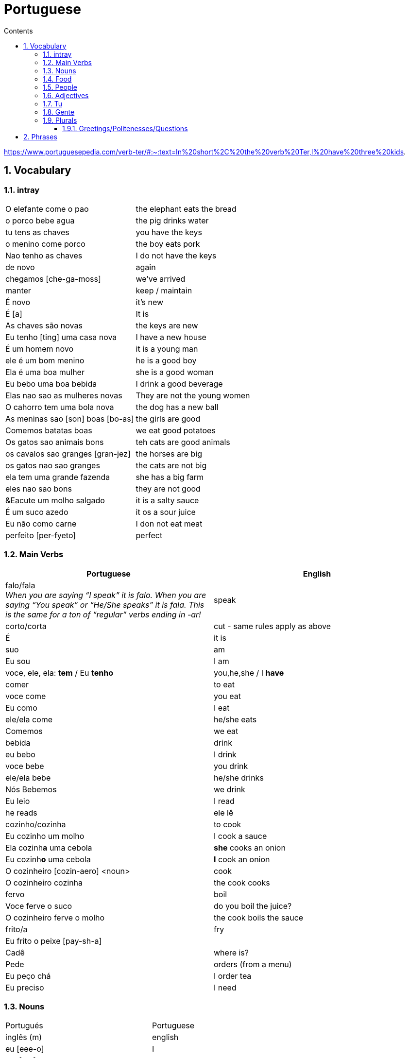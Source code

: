 :toc: left
:toclevels: 3
:toc-title: Contents
:sectnums:

:imagesdir: ../images

= Portuguese

https://www.portuguesepedia.com/verb-ter/#:~:text=In%20short%2C%20the%20verb%20Ter,I%20have%20three%20kids.

== Vocabulary

=== intray
|====
|O elefante come o pao | the elephant eats the bread
|o porco bebe agua | the pig drinks water
| tu tens as chaves | you have the keys
| o menino come porco | the boy eats pork
| Nao tenho as chaves | I do not have the keys
| de novo | again
| chegamos [che-ga-moss] |we've arrived
| manter | keep / maintain
| &Eacute; novo | it's new
| &Eacute; [a] | It is
| As chaves s&atilde;o novas | the keys are new
| Eu tenho [ting] uma casa nova | I have a new house
| &Eacute; um homem novo | it is a young man
| ele &eacute; um bom menino | he is a good boy
| Ela &eacute; uma boa mulher | she is a good woman
| Eu bebo uma boa bebida | I drink a good beverage
| Elas nao sao as mulheres novas | They are not the young women
| O cahorro tem uma bola nova | the dog has a new ball
| As meninas sao [son] boas [bo-as] | the girls are good
| Comemos batatas boas | we eat good potatoes
| Os gatos sao animais bons | teh cats are good animals
| os cavalos sao granges [gran-jez] | the horses are big
| os gatos nao sao granges | the cats are not big
| ela tem uma grande fazenda | she has a big farm
| eles nao sao bons | they are not good
| &Eacute um molho salgado |  it is a salty sauce
| &Eacute; um suco azedo | it os a sour juice
| Eu n&atilde;o como carne | I don not eat meat
| perfeito [per-fyeto] | perfect
|====

=== Main Verbs

|====
| Portuguese | English

| falo/fala +
__When you are saying “I speak” it is falo. When you are saying “You speak” or “He/She speaks” it is fala. This is the same for a ton of “regular” verbs ending in -ar!__| speak
| corto/corta | cut - same rules apply as above
|&Eacute; | it is +
| suo | am
| Eu sou | I am
| voce, ele, ela: *tem* / Eu *tenho* | you,he,she / I *have*
| comer | to eat
| voce come | you eat
| Eu como | I eat
| ele/ela come | he/she eats
| Comemos | we eat
| bebida | drink
| eu bebo | I drink
| voce bebe | you drink
| ele/ela bebe | he/she drinks
| N&oacute;s Bebemos | we drink
|  Eu leio | I read
| he reads | ele l&ecirc;
| cozinho/cozinha | to cook
| Eu cozinho um molho | I cook a sauce
| Ela cozinh**a** uma cebola | *she* cooks an onion
| Eu cozinh**o** uma cebola | *I* cook an onion
| O cozinheiro [cozin-aero] <noun> | cook
| O cozinheiro cozinha | the cook cooks
| fervo | boil
| Voce ferve o suco | do you boil the juice?
| O cozinheiro ferve o molho | the cook boils the sauce
| frito/a | fry
| Eu frito o peixe [pay-sh-a] |
| Cad&ecirc; | where is?
| Pede | orders (from a menu)
| Eu pe&ccedil;o ch&aacute; | I order tea
| Eu preciso | I need
|====

=== Nouns
|====
| Portugu&eacute;s | Portuguese
| ingl&ecirc;s (m) | english
|eu [eee-o] | I
|um [um] | a
| ela | she
|vo&#0265;e | you
| Homem [o-men, like amen but with a o] | man
| Mulher [mool-ersh] | woman
|homem <omem> or <ha-may> (m) | man
| Os homens <os ormies> | the men
|mulher <mooliere> (f) | woman
| As mulheres | the women 
| menino <menino> (m) | boy
| menina <meninya> | girl
| coisa |thing
|jornal (m) | newspaper
|livro (m) | book
| bola (f) | ball
| cachorro (m) | dog
| casa (f) | house
| maca (f) | apple
| chave (f) | key
| cervaja (f) | beer
| leite | milk
| agua (f) | water
| laranja | orange
| o caf&eacute; | coffee
| A bebida | the drink
| O queijo [quay-zu] | cheese
| o peixe | fish
| o ch&aacute; | tea
| a carne de porco | pork
| O ovo | an egg
| A cenoura [] | carrot 
| O molho | the sauce 
| A cebola | an onion
| uma banana | banana
| o chocolate [chocolatchey] | chocolate
| o suco | juice
| o cozinheiro [cozin-aero] <noun> | cook
| o cozinheiro cozinha | the cook cooks
| Eu pe&ccedil;a *conta* | I ask for the *bill*
| O frango | chicken
| o biscoito | the biscuit
| o bolo | the cake
| a salada | the salad
| a batata | the potato
| o bife [beefy] | the steak
| A uva [oova] | the grape
| O passaporte [passa-portey] | passport
| m&atilde;o |hand
| meu [mo] amor | my friend
| esposa | wife
| bolsa | bag
| A tartaruga | turtle
| A abelha [abeylya] | a bee
| O cavalo | a horse
| O p&aacute;ssaro | a bird
| A formiga | an ant
| A vaca | cow
| O pato | duck
| O macaco | monkey
| O urso | bear
| A borboleta | butterfly
| A mosca | the fly
| O rato [hat-u] | rat
| O tigre | the tiger
| O elefante | elephant
| O tubar&atilde;o | shark
| O inseto [inserto] | insect
| &Eacute; um inseto | It is an insect
| O lobo | wolf
| O le&atilde;o [leon] | lion
| A cobra | snake
| A fazenda | the farm
| A aranha [aran-ya]] | the spider
| O tatu | armadillo
| O tatu tem uma bola | The armadillo has a ball
| O tubar&atilde;o | shark
| massa | pasta
| almo&ccedil;o <al-mo-so>| lunch
| o casaco | the coat
| um casaco novo | a new coat
| O aluno novo | the new student
| ajuda | help
| onde <on-jay> | where?
| nome | name
| alto | tall
| amanh&atilde; [a-may-ya] | tomorrow
| jogo | game (football, etc)
| lobo | wolf
| rato [hat-too] | mouse
| seus [see-oos] | your
| card&aacute;pio [card-daapio] | menu
| Uma pergunta | a question
| comida | food
| sobre [sob-bra] | about
|====

=== Food
|===
| card&aacute;pio | menu
| batata frita | chips
| tomate | tomato
| cenoura | carrot
| frango | chicken
| muito bins [my-oto bonse] | very good
|===

=== People

|====
|eu [eee-o] | I
|um [um] | a
| ela | she
|vo&#0265;e | you
| Elas | they
| n&oacute;s | we
| n&oacute;s escrevemos | we write
| n&oacute;s somos eles | we are them
| Eles s&atilde;o homens | They are men
| Elas bebem a &aacute;gua | they drink the water
| s&atilde;o <sohn> | they are
| Elas s&atilde;o mulheres | They are women
| Homem [o-men, like amen but with a o] | man
| Mulher [mool-ier] | woman
|homem <omem> or <ha-may> (m) | man +
|mulher <mooliere> (f) | woman +
|menino <menino> (m) | boy +
| menina <meninya> | girl
| os meninos | the boys
| as meninas | the girls
| Voc&ecirc;s | you (plural)
| meu [mo] amor | my friend
| esposa | wife
|====

=== Adjectives
|====
| pequena [pek-kenna] | small
| a pequena gata come o peixe | a small cat eats a fish
| A chave &eacute; pequen**a** | the key is small
| &Eacute; um livro pequen**o** | it is a small book
| Eles nao sao pequenos | they are not small
| Nao leio livros pequenos | I do not read small books
| As ma&ccedil;&atilde;s s&atilde;o pequenas | the apples are small
| As moscas s&atilde;o pequenas | the flies are small
| As meninas sao boas | the girls are good
| comemos batatas boas | eating potatoes is good
| as novas chaves sao boas | the new keys are good
| ela le livros grandes [gran-jes] | she reads big books
| boa [boo-er] | good
| bom | good
| novo | new
| &Eacute; salgado | It's salty
| O bolo doce [do-see] | the sweet cake
| Um biscoito salgado | a salty biscuit
| &Eacute; &aacute;gua salgada | it is salt water
| pedro pede [pear-gee] uma salada salgada | Pedro orders a salty salad
| Elas s&atilde;o amargas | they are bitter
| Macas sao azedas | Apples are sour 
| Ela come batatas doces | she eats sweet potatoes
| Eu nao bebo leite azedo | I do not drink sour milk
| O cozinheiro come ovos fritos |The cook eats fried eggs
| &Eacute; uma bebida amarga | it is a bitter drink
| A uva &eacute; doce e azeda | the grape is sweet and sour
| O cavalo n&atilde;o &eacute; pequeno | the horse is not small
| uma menia pequena | a little girl
| O lobo tem uma pequena casa | the wolf has a small house
| As ma&ccedil;&atilde;s s&atilde;o pequenas | the apples are small
| Eles nao sao pequenos | they are not small
| A pequena gata come o peixe | the small cat eats the fish
| ela pede batatas pequenas | she orders small potatoes
| insetos s&atilde;o pequenos | insects are small
| A chave &eacute; pequena | the key is small
| O gato n&atilde;o &eacute; pequeno | the cat is not small
| Eu n^atilde;o bebo leite azedo |I do not drink sour milk
| macas sao doces | apples are sweet
|
|
|====


=== Tu
|====
| Tu bebes leite | do you drink milk
| Tu comes pao | you eat bread
| Tu l&ecirc;s livros | do you read books
| Tu l&ecirc;s? | do you read?
| es uma abelha | you are a bee
|Tu bebes agua | you drink water
| tu escreves | you write
| tu bebes leite | you drink milk
| tu l&ecirc;s livros | you read books
| tu l&ecirc;s o jornal| do you read the newspaper
| tens uma fazenda| you have a farm
| &Eacute;s uma abelha | you are a bee
| l&ecirc; os livros | do you read the books
| tu comes peixe | you eat fish
|tu l&ecirc;s o jornal | do you read the newspaper?
|tu bebes cha | you drink tea
|tu n&atilde;o bebes | you do not drink
|tu comes cavalo? | do you eat horse?
| tu tens uma cobra | do you have a snake
| tu tens as chaves | you have the keys
| &eacute;s um passaro | you are a bird
| &Eacute uma mulher | you are a woman
|Tens uma fazenda | you have a farm
| |
|====










=== Gente
People, folk, us - collective feminine noun
|====
| Preciso de dinheiro | I need money
| eu preciso de dinheiro para uma pizza | I need money for a pizza
| A gente beb ch&aacute; | we drink tea
| A gente [gen-sh] n&atilde;o come carne |we do not eat meat
| A gente [gen-sh] n&atilde;o fala portugu&ecirc;s | we do not speak Poruguese
| A gente ferve &aacute;gua | we boil water
| a gente l&ecirc; livros | we read books
| a gente nao fala ingles | we do not speak english
| Cavalos nao comem a gente | Horses do not eat us
| Gatos amam [a-mom] a gente | cats love us
| Os passaros amam a gente | the birds love us
| A gente cozinha um ovo | we cook an egg
| gatos amam a gente | cats love us
| cavalos nao comem a gente | horses do not eat us
| A gente ferve &aacute;gua | we boil water
| A gente [jen-shee] nao fala portugues | we do not speak portuguese
| gatos amam a gente | cats love us
| a gente l&ecirc; cartas | we read letters
| A gente cozinha um ovo | we cook an egg
| a gente n&atilde;o come carne | we do not eat meat
| a gente tem uma casa | we have a house
| Os p&aacute;ssaros amam a gente | the birds love us
|====

=== Plurals

|===
| Elas comem uma laranja | they eat an orange
| nos lemos o livro  | we read the book
| Os meninos leem um livro | the boys read a book
|O homem e a mulher escrevem uma carta | the man and the woman write a letter
| Elas <ilez> leem  uma carta | they read a letter
| N&oacute;s lemos | we read
| Nos lemos o jornal | we read the newspaper
| parab&eacute;ns, meninos | congratulations boys
| meninos comem [com-e] pao | the boys eat bread
| Elas escrevem | they write
| Eles [ellie] escrevem uma carta | they write a letter
| Nos escrevemos um livro | we write a book
| Comemos a maca | we eat the apple
| Ela e eu comemos macas | she and I eat apples
| Somos mulheres | we are women
| N&oacute;s somos meninos | we are boys
| He reads the words | ele l&ecirc; as palavras
| Meninas bebem leite | girls drink milk
| Elas [elle-ass] escrevem um livro? | do they write a book?
| Elas leem uma carta | they read a letter
| Os ovos | the eggs
| Nos comemos ovos | we eat eggs
| As chaves | the keys
| O homem l&ecirc; cartas | the man reads letters
| O le&atilde;o escreve cartas | the lion writes letters
| Voces fritam ovos | You fry eggs
| os gatos  |the cats
| Os p&aacute;ssaros | the birds
| Os passaros leem o jornal | the birds read the newspaper
| Leio as palavras | I read the words
| As gatas s&atilde;o animais | the cats are animals
| A menina escreve as palavras | the girl writes the words
| Os cavalos comen | the horses eat
|a vaca e o cavalo bebem agua | the cow and the horse drink water
|bebemos o leite | we drink the milk
|eles leem um livro | they read a book
|sao mulheres | they are women
| (nos) somos homes | we are men
|os insetos bebem agua | the insects drink water
| Comemos [com-mem-o] a maca | we eat the apple
| Bebemos o leite [bay-be-moss o lay-chee] | we drink the milk
| As gatos s&atilde;o animais | the cats are animals
| Os meninos comem ma&ccedil;&atilde;s |the boys eat apples
| elas escrevem um livro | do they write a book?
| as meninas bebem &aacute;gua | the girls drink water
| ele l&ecirc; as palavras | he reads the words
| as gatas comem p&atilde;o | the cats eat bread
| a vaca e o cavalo bebem &aacute;gua | the cow and the horse drink water
| as gatas s&atilde;o animais | the cats are animals
| E os p&aacute;ssaros | and the birds?
| nos escrevemos [escreve] uma carta | we write a letter
| Elas s&atilde;o girls | they are girls
| eles bebem [bebe] cerveja | they drink beer
| os cavlaos sao anaimais | the horses are animals
| elas comem [ko-ming] uma ma&ccedil;&atilde; | they eatan apple
| mulheres e homens | women and men
| Elas n&acirc;o bebem cerveja | they do not drink beer
| voc&ecirc; e eu bebemos &aacute;gua |you and I drink water
| N&oacute;s escrevemos  um livro | we write a book
|===

==== Greetings/Politenesses/Questions
|====
| Oi | hi
| tchau [chow] | bye
| obrigado/a | thank you (m)/(f) <- person saying it
| n&atilde;o obrigado | no thank you
| Por favor [poor favorshe] | please
| De [je] nada | You're welcome
| de nada, boa tarde | you're welcome, good afternoon
|boa noite [noychi] | good night
| boa noite, tudo bem? | good evening, how are you
| oi, tudo bem [beng]? | hi, how are you?
| como est&aacute; | how are you?
| Tudo bem | everything is fine
| parabens | congratulations
| Ol&aacute; | Hello
| Ol&aacute;, tudo [tutu] bem [beng] | Hello, how are you?
| Desculpe | sorry
| Prazer em conhecer voc&eacute; +
  [presish im coy-nes-shersh vossay]| nice to meet you
| A conta, por favor [favorshe] | the bill please
| Cad&ecirc; | where is?
| Ola, prazer em conhecer voce | hello, nice to meet you
| Com licenca, voce fala portugues |excuse me, do you speak portuguese?
| Com licensa, voce tem agua | excuse me, do you have water?
| Desculpe, eu nao falo portugu&ecirc;s | Sorry, I do not speak Portuguese
| Ol&aacute; prazer em conhecer voc&ecirc; | hello, nice to meet you
| Com licen&ccedil;a |excuse me
| Oi, sou eu [sow-iwwl] | Hi, it's me
| bom dia [bom jia]| good morning
| boa tarde [tarchey] | good afternoon
|====

== Phrases
|====
| Portuguese | English

||
| que f&aacute;cil | how easy!
| Tu escreves a carta | you write the letter
| Tu comes cavalo | do you eat horse
| l&ecirc;s os livros | do you read the books?
| &Eacute;s um p&aacutessaro | you are a bird
| Tu tens [tings] gatos | you have cats
| tU TENS A S CHAVES | YOU HAVE THE KEYS
| Tu l&ecirc;s o jornal | do you read the newspaper
| Tu tens [tings] uma cobra | do you have a snake
| Tu comes peixe | do you eat fish
| Tu bebes ch&aacute | you drink tea
| &Eacute;s um le&acirc;o | you are a lion
| Tu l&ecirc;s | do you read?
| Tu escreves o jornal | you write the newspaper
| tu comes peixe | do you eat fish?
| tu bebes &aacute;gua | you drink water
| Eu nao tenho p&atilde;o <po>, desculpe | I do not have bread, sorry
| Oi, sou eu [so-yeo] | Hi, it is me
|A menina come pao | The girl eats bread 
|ela bebe agua | she drinks water 
|ele bebe agua | he drinks water 
| Eu bebo &aacute;gua | I drink water
|ela come uma laranja | she eats an orange
|A mulher le o journal | the woman reads a newspaper
|O cachorro bebe agua |  the dog drinks water
| sou uma mulher | I am a woman
|eu escrevo | i write
|eu escrevo uma carta | i write a book
|ele escreve uma carta | he reads a book
|eu <il> leio | i read
|eu leio um jornal | i read a newspaper
|eu leio um livro | i read a book
| ela escreve e eu leio | she writes and I read
|Tenho um cachorro e uma bola | I have a dog and a ball
|ele tem a chave | he has the key
|o gato tem uma chave | the cat has a key
|ela tem uma casa | she has a house
|&#0233; cerveja | it is beer
|ele tem agua | he has water
| N&oacute;s n&atilde;o comemos frango | we do not eat chicken
|ela &#0233; uma mulher | she is a woman
| Somos mulheres <mool-yeese> | we are women
| N&oacute;s somos homens | we are men
| N&oacute;s comemos e bebmos | we eat and drink
|&#0233; um gato | it is a cat
|ela tem uma gata [data] | she has a cat
|ela &#0233; uma menina | she is a girl
| O cahorro come o jornal | the dog eats the newspaper
| O menino come uma maca | the boy eats an apple
| Eu tenho um livro (Il teng un livro)| I have a book
| eu escrevo uma carta | I write a letter
| ela escreve uma carta | she writes a letter
| eu leio o jornal | i read the newspaper
| eu bebo agua | I drink water
| voce escreve uma carta | you write a letter
| O menino escreve uma carta | the boy writes a letter
| voce l&ecirc; | you read
| eu como pao | i eat bread
| O gato le{circ} o jornal | the cat reads the newspaper
| eu como uma maca e ela come pao |I eat an apple and she eats bread
| ele le | he reads
| O menino tem a carta | the boy has the letter
| the man has the book | O homen tem o livro
| voce le um livro | you read a book
| &Eacute;  um cachorro | it is a dog
| ela tem um gato | she has a cat
| voce tem um gato | you have a cat
| ela come | she eats
| Tchau e bom dia | bye and good morning
| bom dia e boa tarde | good morning and good afternoon
| Eu nao tenho um carro | I do not have a car
| O gato l&eacute; o jornal | the cat reads the newspaper
| Eu leio o jornal | I read the newspaper
| Ela &eacute; uma menina e eu sou um menino | she is a girl and I am a boy
| Tudo bem [tutu beng], obrigado | everything is fine, thank you
| De [gee] nada, boa tarde | you're welcome, good afternoon
| I do not have a car | Eu n&atilde;o tenho um carro
| Eu [il] pe&ccedil;o [peso] ch&aacute; [sha] | I order tea
| A menina pede [pay-je] queijo | the girl orders cheese
| eu corto a ma&ccedil; a mac&atilde; | i cut the apple
| el nao corto cebola | i do not cut onions
| A mulher pede [pegie] ch&aacute; | the woman orders tea
| Eu pe&ccedil;o a conta | I ask for the bill
| Eu cozinho um molho [moy-yo] | I cook a sauce
| *&Eacute;* uma laranja | *It is* an orange
| Ele pede [pedga] a conta | he asks for the bill
| Ele come um biscoito | He eats a biscuit
| A Laura corta o bolo | Laura cuts the cake
| O Pedro pede um bolo | Pedro orders a cake
| O nome dele &eacute; Miguel | he is called Miguel
| Ele &eacute; do M&eacute;xico | he is from Mexico
| Miguel est&aacute; atr&aacute;s de voce | Miguel is behind you
| est&aacute;?! | he/it is?
| Oi Lili, tudo [tuto] ben? | hi Lili, are you good?
| tudo bem, obrigado | I am good, thank you
| muito [mu-oto] bom | (it's) very good
| agora nao | not now (when being asked for something)

|====

&Eacute;
&#0201;



|====
| Portugu&eacute;s | Portuguese
| falo/fala +
When you are saying “I speak” it is falo. When you are saying “You speak” or “He/She speaks” it is fala. This is the same for a ton of “regular” verbs ending in -ar!| speak
| corto/corta | cut - same rules apply as above
| ingl&ecirc;s (m) | english
|eu [eee-o] | I
|um [um] | a
|e | and
|A (f), O (m) | the +
|&Eacute; | it is +
| suo | am
| Eu sou | I am
| voce, ele, ela: *tem* / Eu *tenho* | you,he,she / I *have*
| ela | she
|vo&#0265;e | you
| |
| Homem [o-men, like amen but with a o] | man
| Mulher [mool-ier] | woman
| N&atilde;o | no
|Sim | yes
| Oi | hi
| tchau [chow] | bye
| obrigado/a | thank you (m)/(f) <- person saying it
| n&atilde;o obrigado | no thank you
| Por favor [poor favorshe] | please
| De [je] nada | You're welcome
| de nada, boa tarde | you're welcome, good afternoon
|boa noite [noychi] | good night
| boa noite, tudo bem? | good evening, how are you
| oi, tudo bem [beng]? | hi, how are you?
| como est&aacute; | how are you?
| Tudo bem | everything is fine
| vai [vi] | go! (imperitive)
||
|homem <omem> or <ha-may> (m) | man +
|mulher <mooliere> (f) | woman +
|menino <menino> (m) | boy +
| menina <meninya> | girl
| |
|jornal (m) | newspaper +
|livro (m) | book
| bola (f) | ball
| cachorro (m) | dog
| casa (f) | house
| maca (f) | apple
| chave (f) | key
| cervaja (f) | beer
|leite | milk
| agua (f) | water
| laranja | orange
| parabens | congratulations
| Ol&aacute; | Hello
| Ol&aacute;, tudo [tutu] bem [beng] | Hello, how are you?
| Desculpe | sorry
| Prazer em conhecer voc&eacute; +
  [presish im coy-nes-shersh vossay]| nice to meet you
| o caf&eacute; | coffee
| A bebida | the drink
| O queijo [quay-zu] | cheese
| o peixe | fish
| o ch&aacute; | tea
| a carne de porco | pork
| O ovo | an egg
| A cenoura [] | carrot 
| O molho | the sauce 
| cozinho/cozinha | to cook
| Eu cozinho um molho | I cook a sauce
| Ela cozinh**a** uma cebola | *she* cooks an onion
| Eu cozinh**o** uma cebola | *I* cook an onion
| uma banana |
| o chocolate [chocolatchey] | chocolate
| o suco | juice
| o cozinheiro [cozin-aero] <noun> | cook
| o cozinheiro cozinha | the cook cooks
| fervo | boil
| Voce ferve o suco | do you boil the juice?
| O cozinheiro ferve o molho | the cook boils the sauce
| Eu pe&ccedil;a conta | I ask for the bill
| Ele pede a conta | he asks for the bill
| A conta, por favor [favorshe] | the bill please
| A cebola | the onion
| O frango | chicken
| o biscoito | the biscuit
| o bolo | the cake
| a salada | the salad
| a batata | the potato
| o bife [beefy] | the steak
| A uva [oova] | the grape
| frito/a | fry
| Eu frito o peixe [pay-sh-a] |
| O passaporte [passa-portey] | passport
| Cad&ecirc; | where is?
| m&atilde;o |hand
| meu [mo] amor | my friend
| esposa | wife
| aqui | here
| bolsa | bag
| A tartaruga | turtle
| A abelha [abeylya] | a bee
| O cavalo | a horse
| O p&aacute;ssaro | a bird
| A formiga | an ant
| A vaca | cow
| O pato | duck
| O macaco | monkey
| O urso | bear
| A borboleta | butterfly
| A mosca | the fly
| O rato [hat-u] | rat
| O tigre | the tiger
| O elefante | elephant
| O tubar&atilde;o | shark
| O inseto [inserto] | insect
| &Eacute; um inseto | It is an insect
| O lobo | wolf
| O le&atilde;o [leon] | lion
| A cobra | snake
| A fazenda | the farm
| A aranha [aran-ya]] | the spider
| O tatu | armadillo
| O tatu tem uma bola | The armadillo has a ball
| O tubar&atilde;o | shark
|====

um aaranha nao e um inseto

&#0230;
&#0264;
&#0265;
&#0233;
&ccirc;
&ccedil;
&#0231;
&#0771;

&atilde;
&#0227;



----

eu = I
a-o = I
homem ("omem") man
sou uma mulher (mouesh=woman)
menino (menino) boy

muito obrigado

eu sou um menino = i am a boy
eu sou uma menina = i am a girl
eu sou  um homem ('arme) = i am a man
eu sou uma mulher (muliere) = i am a woman

eu (il) = I

A - the (feminine) 'a' as in 'la'
O - the (Masculine) 'o' as in moth

Bebo - drink
House casa (f)
Milk leite
Pao bread (m)
Carro car (masculine)

Como - eat
eu bebo agua = i drink water - agua (f)
o gato tem uma chave = the cat has a key

um cachorro e uma bola = a dog and a ball
eu como pao e bebo leite = i eat bread and i drink milk

bola (f) = ball


uma casa e um carro = a house and a car
eu tenho uma casa e um carro = I have a house and a car
ela tem um gato = she has a cat

ele le (he reads)

ele = he
ela = she

E(with acute)

e - and
voce = you
voce escreve uma carta = you write a letter
leio = read
escrevo and escreve
carta = letter

Portuguese found coffee too bitter and a brand came out with the acronym Bica, standing for beber isso com açucar (drink this with sugar).

Chave - key (f)
Gato cat
E Uma - it's a
Ele tem agua - he has water

Ele (m), Ela (f) = he/she
Cachorro (m) - dog
Ele tem um carro - he has a car
Laranja - orange
E - it is

eu leio o journal = i read the newspaper
eu escrevo uma carta = i write a letter
voce escreve uma carta = you 





----

